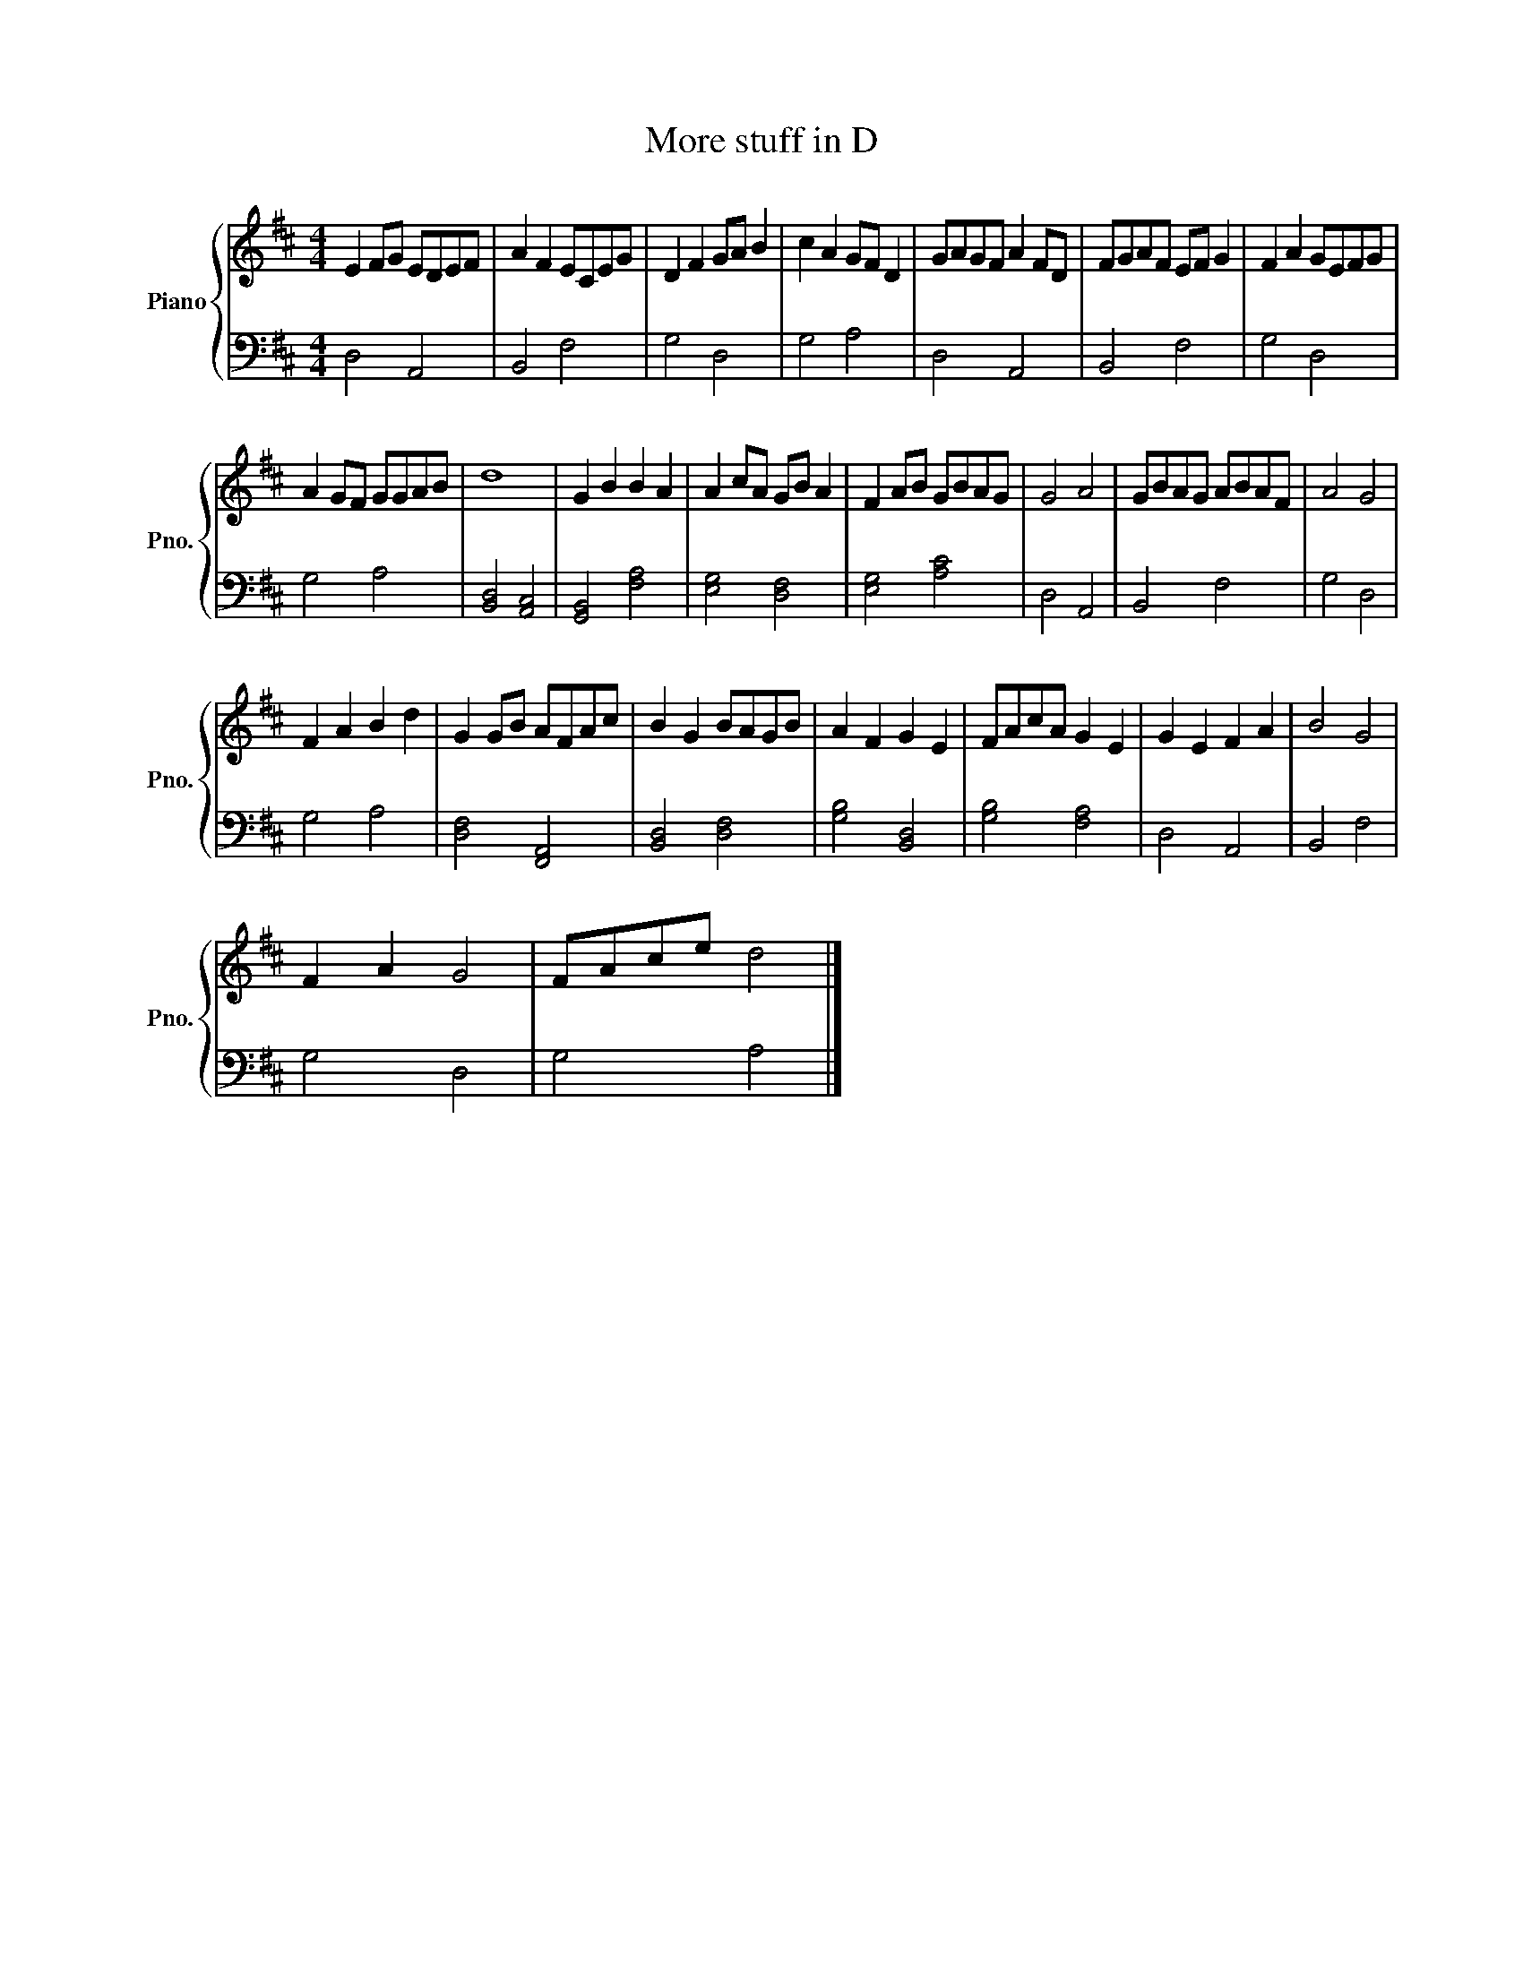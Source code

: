 X:1
T:More stuff in D
%%score { 1 | 2 }
L:1/8
M:4/4
K:D
V:1 treble nm="Piano" snm="Pno."
V:2 bass 
V:1
 E2 FG EDEF | A2 F2 ECEG | D2 F2 GA B2 | c2 A2 GF D2 | GAGF A2 FD | FGAF EF G2 | F2 A2 GEFG | %7
 A2 GF GGAB | d8 | G2 B2 B2 A2 | A2 cA GB A2 | F2 AB GBAG | G4 A4 | GBAG ABAF | A4 G4 | %15
 F2 A2 B2 d2 | G2 GB AFAc | B2 G2 BAGB | A2 F2 G2 E2 | FAcA G2 E2 | G2 E2 F2 A2 | B4 G4 | %22
 F2 A2 G4 | FAce d4 |] %24
V:2
 D,4 A,,4 | B,,4 F,4 | G,4 D,4 | G,4 A,4 | D,4 A,,4 | B,,4 F,4 | G,4 D,4 | G,4 A,4 | %8
 [B,,D,]4 [A,,C,]4 | [G,,B,,]4 [F,A,]4 | [E,G,]4 [D,F,]4 | [E,G,]4 [A,C]4 | D,4 A,,4 | B,,4 F,4 | %14
 G,4 D,4 | G,4 A,4 | [D,F,]4 [F,,A,,]4 | [B,,D,]4 [D,F,]4 | [G,B,]4 [B,,D,]4 | [G,B,]4 [F,A,]4 | %20
 D,4 A,,4 | B,,4 F,4 | G,4 D,4 | G,4 A,4 |] %24

